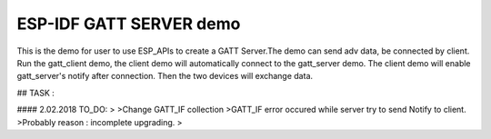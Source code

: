 ESP-IDF GATT SERVER demo
========================

This is the demo for user to use ESP_APIs to create a GATT Server.The demo can send adv data,
be connected by client. Run the gatt_client demo, the client demo will automatically connect
to the gatt_server demo. The client demo will enable gatt_server's notify after connection.
Then the two devices will exchange data.






## TASK :

#### 2.02.2018 TO_DO: 
>
>Change GATT_IF collection
>GATT_IF error occured while server try to send Notify to client.
>Probably reason : incomplete upgrading.
>